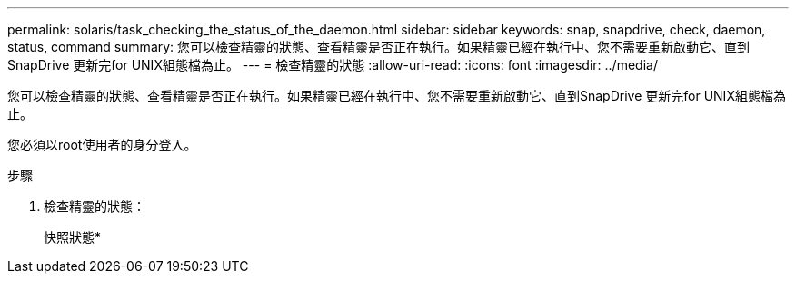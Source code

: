 ---
permalink: solaris/task_checking_the_status_of_the_daemon.html 
sidebar: sidebar 
keywords: snap, snapdrive, check, daemon, status, command 
summary: 您可以檢查精靈的狀態、查看精靈是否正在執行。如果精靈已經在執行中、您不需要重新啟動它、直到SnapDrive 更新完for UNIX組態檔為止。 
---
= 檢查精靈的狀態
:allow-uri-read: 
:icons: font
:imagesdir: ../media/


[role="lead"]
您可以檢查精靈的狀態、查看精靈是否正在執行。如果精靈已經在執行中、您不需要重新啟動它、直到SnapDrive 更新完for UNIX組態檔為止。

您必須以root使用者的身分登入。

.步驟
. 檢查精靈的狀態：
+
快照狀態*



